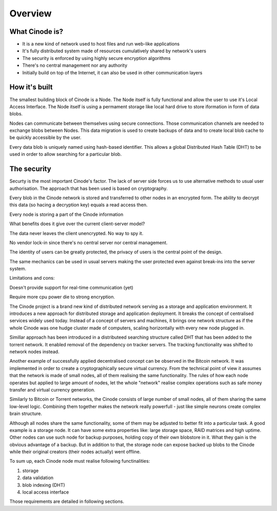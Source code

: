 Overview
########

.. figure:: overview.svg

What Cinode is?
--------------

* It is a new kind of network used to host files and run web-like applications
* It's fully distributed system made of resources cumulatively shared by network's users
* The security is enforced by using highly secure encryption algorithms
* There's no central management nor any authority
* Initially build on top of the Internet, it can also be used in other communication
  layers
  
How it's built
--------------

The smallest building block of Cinode is a Node. The Node itself is fully functional
and allow the user to use it's Local Access Interface. The Node itself is using
a permament storage like local hard drive to store iformation in form of data blobs.

Nodes can communicate between themselves using secure connections. Those communication
channels are needed to exchange blobs between Nodes. This data migration is used to 
create backups of data and to create local blob cache to be quickly accessible by the
user.

Every data blob is uniquely named using hash-based identifier. This allows a global
Distributed Hash Table (DHT) to be used in order to allow searching for a particular
blob.

The security
------------

Securty is the most important Cinode's factor. The lack of server side forces us
to use alternative methods to usual user authorisation. The approach that has
been used is based on cryptography.

Every blob in the Cinode network is stored and transferred to other nodes in an
encrypted form. The ability to decrypt this data (so hacing a decryption key) equals
a read access then.


















  

Every node is storing a part of the Cinode information

What benefits does it give over the current
client-server model?

The data never leaves the client unencrypted.
No way to spy it.

No vendor lock-in since there's no
central server nor central management.

The identity of users can be greatly protected, the privacy
of users is the central point of the design.

The same mechanics can be used in usual servers
making the user protected even against break-ins
into the server system.


Limitations and cons:

Doesn't provide support for real-time
communication (yet)

Require more cpu power die to strong encryption.



The Cinode project is a brand new kind of distributed network serving
as a storage and application environment. It 
introduces a new approach for distributed storage and
application deployment. It breaks the concept of centralised services widely
used today. Instead of a concept of servers and machines, it brings one network
structure as if the whole Cinode was one hudge cluster made of computers,
scaling horizontally with every new node plugged in.

Simillar approach has been introduced in a distributeed searching structure
called DHT that has been added to the torrent network. It enabled removal
of the dependency on tracker servers. The tracking functionality was 
shifted to network nodes instead.

Another example of successfully applied decentralised concept can be observed
in the Bitcoin network. It was implemented in order to create a cryptographically
secure virtual currency. From the technical point of view it assumes that the
network is made of small nodes, all of them realising the same functionality.
The rules of how each node operates but applied to large amount of nodes,
let the whole "network" realise complex operations such as safe money transfer
and virtual currency generation.

Similarly to Bitcoin or Torrent networks, the Cinode consists of large number
of small nodes, all of them sharing the same low-level logic. Combining them
together makes the network really powerfull - just like simple neurons create
complex brain structure.

Although all nodes share the same functionality, some of them may be adjusted
to better fit into a particular task. A good example is a storage node. It can
have some extra properties like: large storage space, RAID matrices and high
uptime. Other nodes can use such node for backup purposes, holding copy of
their own blobstore in it. What they gain is the obvious advantage of a backup.
But in addition to that, the storage node can expose backed up blobs to the
Cinode while their original creators (their nodes actually) went offline.

To sum up, each Cinode node must realise following functinalities:

#. storage
#. data validation
#. blob indexing (DHT)
#. local access interface

Those requirements are detailed in following sections.

